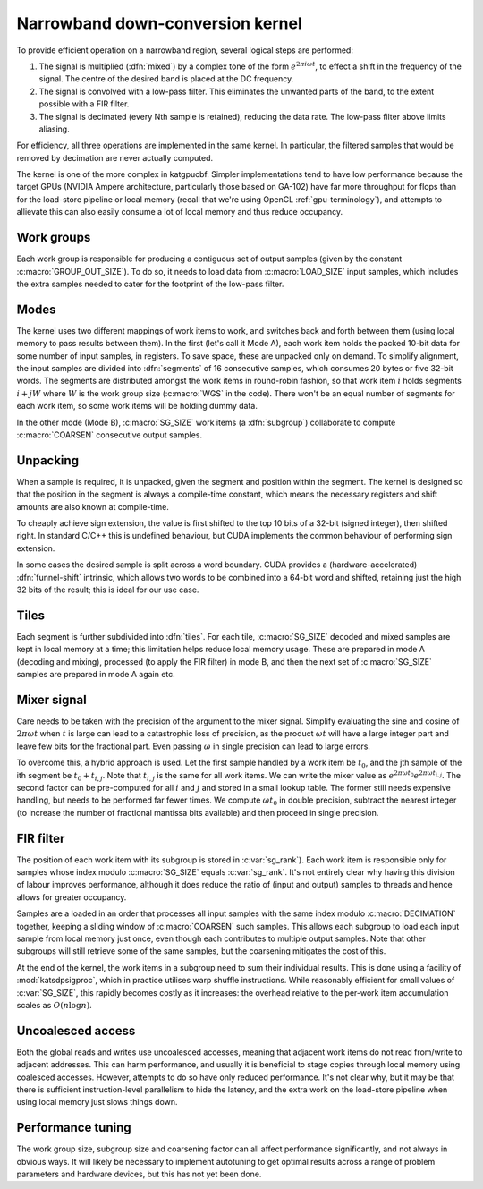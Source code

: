 Narrowband down-conversion kernel
=================================

To provide efficient operation on a narrowband region, several logical steps are
performed:

1. The signal is multiplied (:dfn:`mixed`) by a complex tone of the form
   :math:`e^{2\pi i\omega t}`, to effect a shift in the frequency of the
   signal. The centre of the desired band is placed at the DC frequency.

2. The signal is convolved with a low-pass filter. This eliminates the
   unwanted parts of the band, to the extent possible with a FIR filter.

3. The signal is decimated (every Nth sample is retained), reducing the data
   rate. The low-pass filter above limits aliasing.

For efficiency, all three operations are implemented in the same kernel. In
particular, the filtered samples that would be removed by decimation are never
actually computed.

The kernel is one of the more complex in katgpucbf. Simpler implementations
tend to have low performance because the target GPUs (NVIDIA Ampere
architecture, particularly those based on GA-102) have far more throughput for
flops than for the load-store pipeline or local memory (recall that we're
using OpenCL :ref:`gpu-terminology`), and attempts to allievate this can also
easily consume a lot of local memory and thus reduce occupancy.

Work groups
-----------
Each work group is responsible for producing a contiguous set of output
samples (given by the constant :c:macro:`GROUP_OUT_SIZE`). To do so, it needs
to load data from :c:macro:`LOAD_SIZE` input samples, which includes the extra
samples needed to cater for the footprint of the low-pass filter.

Modes
-----
The kernel uses two different mappings of work items to work, and switches
back and forth between them (using local memory to pass results between them).
In the first (let's call it Mode A), each work item holds the packed 10-bit
data for some number of input samples, in registers. To save space, these are
unpacked only on demand. To simplify alignment, the input samples are divided
into :dfn:`segments` of 16 consecutive samples, which consumes 20 bytes or
five 32-bit words. The segments are distributed amongst the work items in
round-robin fashion, so that work item :math:`i` holds segments :math:`i + jW`
where :math:`W` is the work group size (:c:macro:`WGS` in the code). There
won't be an equal number of segments for each work item, so some work items
will be holding dummy data.

In the other mode (Mode B), :c:macro:`SG_SIZE` work items (a :dfn:`subgroup`)
collaborate to compute :c:macro:`COARSEN` consecutive output samples.

Unpacking
---------
When a sample is required, it is unpacked, given the segment and position
within the segment. The kernel is designed so that the position in the segment
is always a compile-time constant, which means the necessary registers and
shift amounts are also known at compile-time.

To cheaply achieve sign extension, the value is first shifted to the top 10
bits of a 32-bit (signed integer), then shifted right. In standard C/C++ this
is undefined behaviour, but CUDA implements the common behaviour of performing
sign extension.

In some cases the desired sample is split across a word boundary. CUDA
provides a (hardware-accelerated) :dfn:`funnel-shift` intrinsic, which allows two
words to be combined into a 64-bit word and shifted, retaining just the high
32 bits of the result; this is ideal for our use case.

Tiles
-----
Each segment is further subdivided into :dfn:`tiles`. For each tile,
:c:macro:`SG_SIZE` decoded and mixed samples are kept in local memory at a
time; this limitation helps reduce local memory usage. These are prepared in
mode A (decoding and mixing), processed (to apply the FIR filter) in mode B,
and then the next set of :c:macro:`SG_SIZE` samples are prepared in mode A
again etc.

Mixer signal
------------
Care needs to be taken with the precision of the argument to the mixer signal.
Simplify evaluating the sine and cosine of :math:`2\pi \omega t` when
:math:`t` is large can lead to a catastrophic loss of precision, as the
product :math:`\omega t` will have a large integer part and leave few bits for
the fractional part. Even passing :math:`\omega` in single precision can lead
to large errors.

To overcome this, a hybrid approach is used. Let the first sample handled by a
work item be :math:`t_0`, and the jth sample of the ith segment be :math:`t_0
+ t_{i,j}`. Note that :math:`t_{i,j}` is the same for all work items.
We can write the mixer value as
:math:`e^{2\pi \omega t_0}e^{2\pi \omega t_{i,j}}`. The second factor can be
pre-computed for all :math:`i` and :math:`j` and stored in a small lookup
table. The former still needs expensive handling, but needs to be performed
far fewer times. We compute :math:`\omega t_0` in double precision, subtract
the nearest integer (to increase the number of fractional mantissa bits
available) and then proceed in single precision.

FIR filter
----------
The position of each work item with its subgroup is stored in
:c:var:`sg_rank`). Each work item is responsible only for samples whose index
modulo :c:macro:`SG_SIZE` equals :c:var:`sg_rank`. It's not entirely clear why
having this division of labour improves performance, although it does reduce
the ratio of (input and output) samples to threads and hence allows for
greater occupancy.

Samples are a loaded in an order that processes all input samples with the
same index modulo :c:macro:`DECIMATION` together, keeping a sliding window of
:c:macro:`COARSEN` such samples. This allows each subgroup to load each input
sample from local memory just once, even though each contributes to multiple
output samples. Note that other subgroups will still retrieve some of the
same samples, but the coarsening mitigates the cost of this.

At the end of the kernel, the work items in a subgroup need to sum their
individual results. This is done using a facility of :mod:`katsdpsigproc`,
which in practice utilises warp shuffle instructions. While reasonably
efficient for small values of :c:var:`SG_SIZE`, this rapidly becomes costly as
it increases: the overhead relative to the per-work item accumulation scales
as :math:`O(n\log n)`.

Uncoalesced access
------------------
Both the global reads and writes use uncoalesced accesses, meaning that
adjacent work items do not read from/write to adjacent addresses. This can
harm performance, and usually it is beneficial to stage copies through local
memory using coalesced accesses. However, attempts to do so have only reduced
performance. It's not clear why, but it may be that there is sufficient
instruction-level parallelism to hide the latency, and the extra work on the
load-store pipeline when using local memory just slows things down.

Performance tuning
------------------
The work group size, subgroup size and coarsening factor can all affect
performance significantly, and not always in obvious ways. It will likely be
necessary to implement autotuning to get optimal results across a range of
problem parameters and hardware devices, but this has not yet been done.

